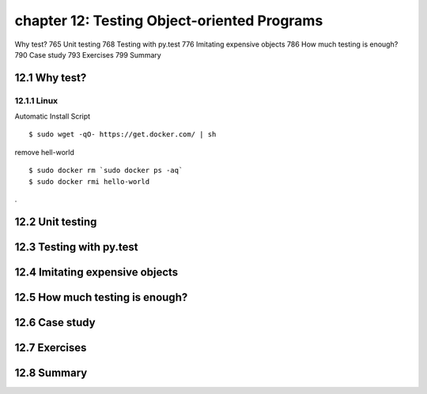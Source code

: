 chapter 12: Testing Object-oriented Programs
=======================

Why test? 765
Unit testing 768
Testing with py.test 776
Imitating expensive objects 786
How much testing is enough? 790
Case study 793
Exercises 799
Summary

12.1 Why test?
-------------------

12.1.1 Linux
~~~~~~~~~~~~~~~~

Automatic Install Script


::

    $ sudo wget -qO- https://get.docker.com/ | sh

remove hell-world

::

    $ sudo docker rm `sudo docker ps -aq`
    $ sudo docker rmi hello-world


.


12.2 Unit testing
-------------------


12.3 Testing with py.test
-------------------


12.4 Imitating expensive objects
-------------------


12.5 How much testing is enough?
-------------------


12.6 Case study
-------------------


12.7 Exercises
-------------------


12.8 Summary
-------------------
